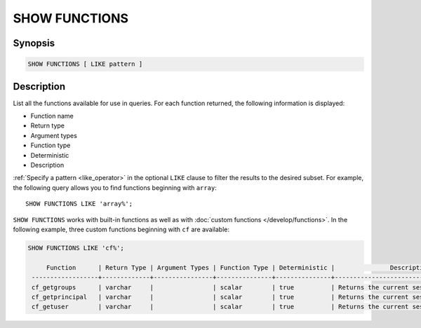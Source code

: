 ==============
SHOW FUNCTIONS
==============

Synopsis
--------

.. code-block:: text

    SHOW FUNCTIONS [ LIKE pattern ]

Description
-----------

List all the functions available for use in queries. For each function returned,
the following information is displayed:

* Function name
* Return type
* Argument types
* Function type
* Deterministic
* Description

:ref:`Specify a pattern <like_operator>` in the optional ``LIKE`` clause to
filter the results to the desired subset. For example, the following query
allows you to find functions beginning with ``array``::

    SHOW FUNCTIONS LIKE 'array%';

``SHOW FUNCTIONS`` works with built-in functions as well as with :doc:`custom
functions </develop/functions>`. In the following example, three custom
functions beginning with ``cf`` are available:

.. code-block:: text

   SHOW FUNCTIONS LIKE 'cf%';

        Function      | Return Type | Argument Types | Function Type | Deterministic |               Description
    ------------------+-------------+----------------+---------------+---------------+-----------------------------------------
    cf_getgroups      | varchar     |                | scalar        | true          | Returns the current session's groups
    cf_getprincipal   | varchar     |                | scalar        | true          | Returns the current session's principal
    cf_getuser        | varchar     |                | scalar        | true          | Returns the current session's user